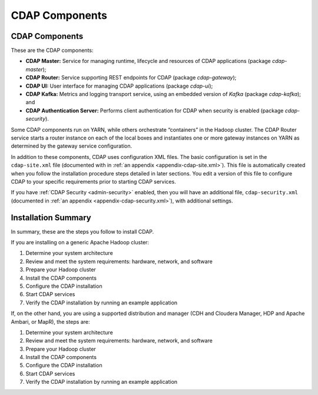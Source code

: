 .. meta::
    :author: Cask Data, Inc.
    :copyright: Copyright © 2014-2015 Cask Data, Inc.

.. _admin-manual-cdap-components:

===============
CDAP Components
===============

CDAP Components
===============

These are the CDAP components:

- **CDAP Master:** Service for managing runtime, lifecycle and resources of CDAP applications (package *cdap-master*);
- **CDAP Router:** Service supporting REST endpoints for CDAP (package *cdap-gateway*);
- **CDAP UI:** User interface for managing CDAP applications (package *cdap-ui*);
- **CDAP Kafka:** Metrics and logging transport service, using an embedded version of *Kafka* (package *cdap-kafka*); and
- **CDAP Authentication Server:** Performs client authentication for CDAP when security is enabled (package *cdap-security*).

Some CDAP components run on YARN, while others orchestrate “containers” in the Hadoop cluster.
The CDAP Router service starts a router instance on each of the local boxes and instantiates
one or more gateway instances on YARN as determined by the gateway service configuration.

In addition to these components, CDAP uses configuration XML files. The basic
configuration is set in the ``cdap-site.xml`` file (documented with in :ref:`an appendix
<appendix-cdap-site.xml>`). This file is automatically created when you follow the
installation procedure steps detailed in later sections. You edit a version of this file
to configure CDAP to your specific requirements prior to starting CDAP services.

If you have :ref:`CDAP Security <admin-security>` enabled, then you will have an
additional file, ``cdap-security.xml`` (documented in :ref:`an appendix
<appendix-cdap-security.xml>`), with additional settings.

Installation Summary
====================

In summary, these are the steps you follow to install CDAP.

If you are installing on a generic Apache Hadoop cluster:

#. Determine your system architecture
#. Review and meet the system requirements: hardware, network, and software
#. Prepare your Hadoop cluster 
#. Install the CDAP components
#. Configure the CDAP installation
#. Start CDAP services
#. Verify the CDAP installation by running an example application


If, on the other hand, you are using a supported distribution and manager (CDH and
Cloudera Manager, HDP and Apache Ambari, or MapR), the steps are:

#. Determine your system architecture
#. Review and meet the system requirements: hardware, network, and software
#. Prepare your Hadoop cluster 
#. Install the CDAP components
#. Configure the CDAP installation
#. Start CDAP services
#. Verify the CDAP installation by running an example application
